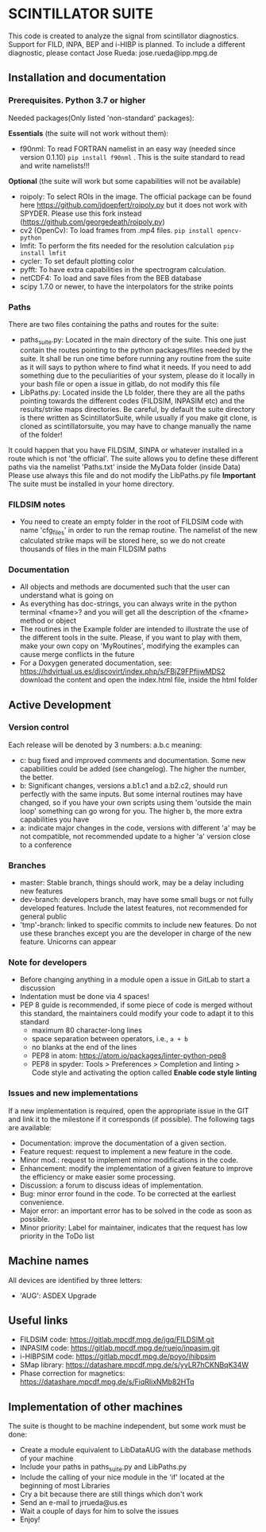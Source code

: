 * SCINTILLATOR SUITE

This code is created to analyze the signal from scintillator diagnostics. Support for FILD, INPA, BEP and i-HIBP is planned. To include a different diagnostic, please contact Jose Rueda: jose.rueda@ipp.mpg.de

** Installation and documentation
*** Prerequisites. Python 3.7 or higher
Needed packages(Only listed 'non-standard' packages):

*Essentials* (the suite will not work without them):
    - f90nml: To read FORTRAN namelist in an easy way (needed since version 0.1.10) =pip install f90nml= . This is the suite standard to read and write namelists!!!
*Optional* (the suite will work but some capabilities will not be available)
    - roipoly: To select ROIs in the image. The official package can be found here <https://github.com/jdoepfert/roipoly.py> but it does not work with SPYDER. Please use this fork instead (https://github.com/georgedeath/roipoly.py)
    - cv2 (OpenCv): To load frames from .mp4 files. =pip install opencv-python=
    - lmfit: To perform the fits needed for the resolution calculation =pip install lmfit=
    - cycler: To set default plotting color
    - pyfft: To have extra capabilities in the spectrogram calculation.
    - netCDF4: To load and save files from the BEB database
    - scipy 1.7.0 or newer, to have the interpolators for the strike points

*** Paths
There are two files containing the paths and routes for the suite:
- paths_suite.py: Located in the main directory of the suite. This one just contain the routes pointing to the python packages/files needed by the suite. It shall be run one time before running any routine from the suite as it will says to python where to find what it needs. If you need to add something due to the peculiarities of your system, please do it locally in your bash file or open a issue in gitlab, do not modify this file
- LibPaths.py: Located inside the Lb folder, there they are all the paths pointing towards the different codes (FILDSIM, INPASIM etc) and the results/strike maps directories. Be careful, by default the suite directory is there written as ScintillatorSuite, while usually if you make git clone, is cloned as scintillatorsuite, you may have to change manually the name of the folder!

It could happen that you have FILDSIM, SINPA or whatever installed in a route which is not 'the official'. The suite allows you to define these different paths via the namelist 'Paths.txt' inside the MyData folder (inside Data) Please use always this file and do not modify the LibPaths.py file
*Important* The suite must be installed in your home directory.

*** FILDSIM notes
- You need to create an empty folder in the root of FILDSIM code with name 'cfg_files' in order to run the remap routine. The namelist of the new calculated strike maps will be stored here, so we do not create thousands of files in the main FILDSIM paths


*** Documentation
- All objects and methods are documented such that the user can understand what is going on
- As everything has doc-strings, you can always write in the python terminal <fname>? and you will get all the description of the <fname> method or object
- The routines in the Example folder are intended to illustrate the use of the different tools in the suite. Please, if you want to play with them, make your own copy on 'MyRoutines', modifying the examples can cause merge conflicts in the future
- For a Doxygen generated documentation, see: <https://hdvirtual.us.es/discovirt/index.php/s/FBjZ9FPfjjwMDS2> download the content and open the index.html file, inside the html folder

** Active Development
*** Version control
Each release will be denoted by 3 numbers: a.b.c meaning:
    - c: bug fixed and improved comments and documentation. Some new capabilities could be added (see changelog). The higher the number, the better.
    - b: Significant changes, versions a.b1.c1 and a.b2.c2, should run perfectly with the same inputs.  But some internal routines may have changed, so if you have your own scripts using them 'outside the main loop' something can go wrong for you. The higher b, the more extra capabilities you have
    - a: indicate major changes in the code, versions with different 'a' may be not compatible, not recommended update to a higher 'a' version close to a conference

*** Branches
- master: Stable branch, things should work, may be a delay including new features
- dev-branch: developers branch, may have some small bugs or not fully developed features. Include the latest features, not recommended for general public
- 'tmp'-branch: linked to specific commits to include new features. Do not use these branches except you are the developer in charge of the new feature. Unicorns can appear

*** Note for developers
- Before changing anything in a module open a issue in GitLab to start a discussion
- Indentation must be done via 4 spaces!
- PEP 8 guide is recommended, if some piece of code is merged without this standard, the maintainers could modify your code to adapt it to this standard
  + maximum 80 character-long lines
  + space separation between operators, i.e., =a + b=
  + no blanks at the end of the lines
  + PEP8 in atom: <https://atom.io/packages/linter-python-pep8>
  + PEP8 in spyder: Tools > Preferences > Completion and linting > Code style and activating the option called *Enable code style linting*

*** Issues and new implementations
If a new implementation is required, open the appropriate issue in the GIT and link it to the milestone if it corresponds (if possible). The following tags are available:

- Documentation: improve the documentation of a given section.
- Feature request: request to implement a new feature in the code.
- Minor mod.: request to implement minor modifications in the code.
- Enhancement: modify the implementation of a given feature to improve the efficiency or make easier some processing.
- Discussion: a forum to discuss ideas of implementation.
- Bug: minor error found in the code. To be corrected at the earliest convenience.
- Major error: an important error has to be solved in the code as soon as possible.
- Minor priority: Label for maintainer, indicates that the request has low priority in the ToDo list

** Machine names
All devices are identified by three letters:
- 'AUG': ASDEX Upgrade

** Useful links
- FILDSIM code: <https://gitlab.mpcdf.mpg.de/jgq/FILDSIM.git>
- INPASIM code: <https://gitlab.mpcdf.mpg.de/ruejo/inpasim.git>
- i-HIBPSIM code: <https://gitlab.mpcdf.mpg.de/poyo/ihibpsim>
- SMap library: <https://datashare.mpcdf.mpg.de/s/yyLR7hCKNBqK34W>
- Phase correction for magnetics: <https://datashare.mpcdf.mpg.de/s/FiqRIixNMb82HTq>

** Implementation of other machines
The suite is thought to be machine independent, but some work must be done:
- Create a module equivalent to LibDataAUG with the database methods of your machine
- Include your paths in paths_suite.py and LibPaths.py
- Include the calling of your nice module in the 'if' located at the beginning of most Libraries
- Cry a bit because there are still things which don't work
- Send an e-mail to jrrueda@us.es
- Wait a couple of days for him to solve the issues
- Enjoy!

